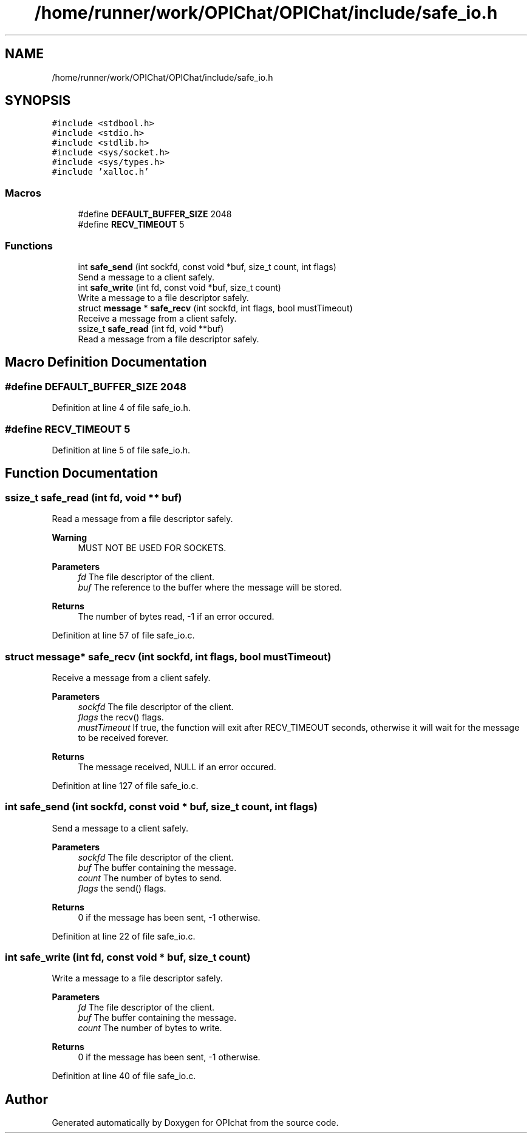 .TH "/home/runner/work/OPIChat/OPIChat/include/safe_io.h" 3 "Wed Feb 9 2022" "OPIchat" \" -*- nroff -*-
.ad l
.nh
.SH NAME
/home/runner/work/OPIChat/OPIChat/include/safe_io.h
.SH SYNOPSIS
.br
.PP
\fC#include <stdbool\&.h>\fP
.br
\fC#include <stdio\&.h>\fP
.br
\fC#include <stdlib\&.h>\fP
.br
\fC#include <sys/socket\&.h>\fP
.br
\fC#include <sys/types\&.h>\fP
.br
\fC#include 'xalloc\&.h'\fP
.br

.SS "Macros"

.in +1c
.ti -1c
.RI "#define \fBDEFAULT_BUFFER_SIZE\fP   2048"
.br
.ti -1c
.RI "#define \fBRECV_TIMEOUT\fP   5"
.br
.in -1c
.SS "Functions"

.in +1c
.ti -1c
.RI "int \fBsafe_send\fP (int sockfd, const void *buf, size_t count, int flags)"
.br
.RI "Send a message to a client safely\&. "
.ti -1c
.RI "int \fBsafe_write\fP (int fd, const void *buf, size_t count)"
.br
.RI "Write a message to a file descriptor safely\&. "
.ti -1c
.RI "struct \fBmessage\fP * \fBsafe_recv\fP (int sockfd, int flags, bool mustTimeout)"
.br
.RI "Receive a message from a client safely\&. "
.ti -1c
.RI "ssize_t \fBsafe_read\fP (int fd, void **buf)"
.br
.RI "Read a message from a file descriptor safely\&. "
.in -1c
.SH "Macro Definition Documentation"
.PP 
.SS "#define DEFAULT_BUFFER_SIZE   2048"

.PP
Definition at line 4 of file safe_io\&.h\&.
.SS "#define RECV_TIMEOUT   5"

.PP
Definition at line 5 of file safe_io\&.h\&.
.SH "Function Documentation"
.PP 
.SS "ssize_t safe_read (int fd, void ** buf)"

.PP
Read a message from a file descriptor safely\&. 
.PP
\fBWarning\fP
.RS 4
MUST NOT BE USED FOR SOCKETS\&.
.RE
.PP
\fBParameters\fP
.RS 4
\fIfd\fP The file descriptor of the client\&. 
.br
\fIbuf\fP The reference to the buffer where the message will be stored\&. 
.RE
.PP
\fBReturns\fP
.RS 4
The number of bytes read, -1 if an error occured\&. 
.RE
.PP

.PP
Definition at line 57 of file safe_io\&.c\&.
.SS "struct \fBmessage\fP* safe_recv (int sockfd, int flags, bool mustTimeout)"

.PP
Receive a message from a client safely\&. 
.PP
\fBParameters\fP
.RS 4
\fIsockfd\fP The file descriptor of the client\&. 
.br
\fIflags\fP the recv() flags\&. 
.br
\fImustTimeout\fP If true, the function will exit after RECV_TIMEOUT seconds, otherwise it will wait for the message to be received forever\&. 
.RE
.PP
\fBReturns\fP
.RS 4
The message received, NULL if an error occured\&. 
.RE
.PP

.PP
Definition at line 127 of file safe_io\&.c\&.
.SS "int safe_send (int sockfd, const void * buf, size_t count, int flags)"

.PP
Send a message to a client safely\&. 
.PP
\fBParameters\fP
.RS 4
\fIsockfd\fP The file descriptor of the client\&. 
.br
\fIbuf\fP The buffer containing the message\&. 
.br
\fIcount\fP The number of bytes to send\&. 
.br
\fIflags\fP the send() flags\&. 
.RE
.PP
\fBReturns\fP
.RS 4
0 if the message has been sent, -1 otherwise\&. 
.RE
.PP

.PP
Definition at line 22 of file safe_io\&.c\&.
.SS "int safe_write (int fd, const void * buf, size_t count)"

.PP
Write a message to a file descriptor safely\&. 
.PP
\fBParameters\fP
.RS 4
\fIfd\fP The file descriptor of the client\&. 
.br
\fIbuf\fP The buffer containing the message\&. 
.br
\fIcount\fP The number of bytes to write\&. 
.RE
.PP
\fBReturns\fP
.RS 4
0 if the message has been sent, -1 otherwise\&. 
.RE
.PP

.PP
Definition at line 40 of file safe_io\&.c\&.
.SH "Author"
.PP 
Generated automatically by Doxygen for OPIchat from the source code\&.

